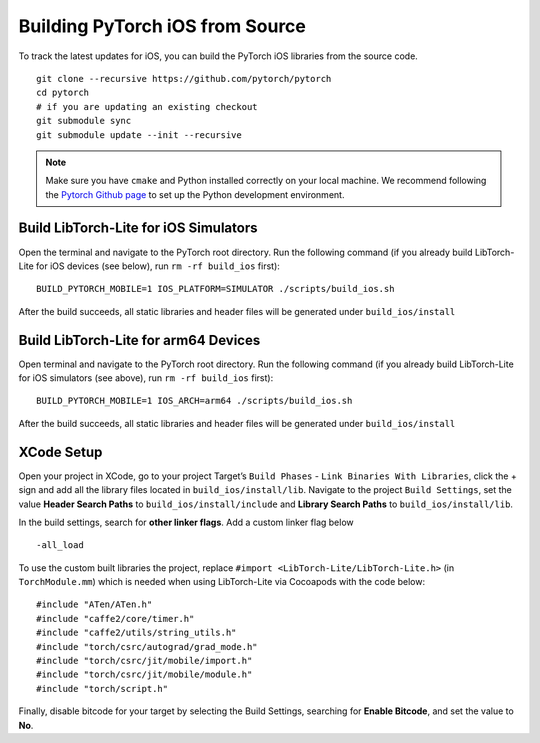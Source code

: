 Building PyTorch iOS from Source
================================

To track the latest updates for iOS, you can build the PyTorch iOS
libraries from the source code.

::

   git clone --recursive https://github.com/pytorch/pytorch
   cd pytorch
   # if you are updating an existing checkout
   git submodule sync
   git submodule update --init --recursive

..

.. Note::
   Make sure you have ``cmake`` and Python installed correctly on your
   local machine. We recommend following the `Pytorch Github
   page <https://github.com/pytorch/pytorch>`__ to set up the Python
   development environment.

Build LibTorch-Lite for iOS Simulators
~~~~~~~~~~~~~~~~~~~~~~~~~~~~~~~~~

Open the terminal and navigate to the PyTorch root directory. Run the
following command (if you already build LibTorch-Lite for iOS devices (see
below), run ``rm -rf build_ios`` first):

::

   BUILD_PYTORCH_MOBILE=1 IOS_PLATFORM=SIMULATOR ./scripts/build_ios.sh

After the build succeeds, all static libraries and header files will be
generated under ``build_ios/install``

Build LibTorch-Lite for arm64 Devices
~~~~~~~~~~~~~~~~~~~~~~~~~~~~~~~~

Open terminal and navigate to the PyTorch root directory. Run the
following command (if you already build LibTorch-Lite for iOS simulators (see above), run
``rm -rf build_ios`` first):

::

   BUILD_PYTORCH_MOBILE=1 IOS_ARCH=arm64 ./scripts/build_ios.sh

After the build succeeds, all static libraries and header files will be
generated under ``build_ios/install``

XCode Setup
~~~~~~~~~~~

Open your project in XCode, go to your project Target’s ``Build Phases``
- ``Link Binaries With Libraries``, click the + sign and add all the
library files located in ``build_ios/install/lib``. Navigate to the
project ``Build Settings``, set the value **Header Search Paths** to
``build_ios/install/include`` and **Library Search Paths** to
``build_ios/install/lib``.

In the build settings, search for **other linker flags**. Add a custom
linker flag below

::

   -all_load

To use the custom built libraries the project, replace
``#import <LibTorch-Lite/LibTorch-Lite.h>`` (in ``TorchModule.mm``) which is
needed when using LibTorch-Lite via Cocoapods with the code below:

::

   #include "ATen/ATen.h"
   #include "caffe2/core/timer.h"
   #include "caffe2/utils/string_utils.h"
   #include "torch/csrc/autograd/grad_mode.h"
   #include "torch/csrc/jit/mobile/import.h"
   #include "torch/csrc/jit/mobile/module.h"
   #include "torch/script.h"

Finally, disable bitcode for your target by selecting the Build
Settings, searching for **Enable Bitcode**, and set the value to **No**.
